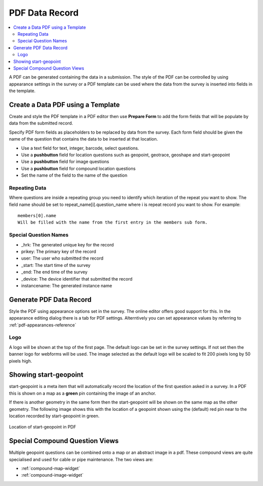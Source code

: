 PDF Data Record
===============

.. contents::
 :local:
 
A PDF can be generated containing the data in a submission.  The style of the PDF can be controlled by using appearance settings in the 
survey or a PDF template can be used where the data from the survey is inserted into fields in the template.

Create a Data PDF using a Template
----------------------------------

Create and style the PDF template in a PDF editor then use **Prepare Form** to add the form fields that will be populate
by data from the submitted record.

Specify PDF form fields as placeholders to be replaced by data from the survey.  Each form field should be given 
the name of the question that contains the data to be inserted at that location.

*  Use a text field for text, integer, barcode, select questions.
*  Use a **pushbutton** field for location questions such as geopoint, geotrace, geoshape and start-geopoint
*  Use a **pushbutton** field for image questions
*  Use a **pushbutton** field for compound location questions
*  Set the name of the field to the name of the question

Repeating Data
+++++++++++++++

Where questions are inside a repeating group you need to identify which iteration of the repeat you want to show.  The field name
should be set to  repeat_name[i].question_name where i is repeat record you want to show.  For example::

  members[0].name  
  Will be filled with the name from the first entry in the members sub form.
  
Special Question Names
++++++++++++++++++++++

*  _hrk:  The generated unique key for the record
*  prikey:  The primary key of the record
*  user: The user who submitted the record
*  _start:  The start time of the survey
*  _end:  The end time of the survey
*  _device:  The device identifier that submitted the record
*  instancename: The generated instance name

Generate PDF Data Record
------------------------

Style the PDF using appearance options set in the survey.  The online editor offers good support for this.  In the appearance
editing dialog there is a tab for PDF settings.  Alterntively you can set appearance values by referring to :ref:`pdf-appearances-reference`

Logo
++++

A logo will be shown at the top of the first page.  The default logo can be set in the survey settings.  If not set then the banner logo for
webforms will be used.  The image selected as the default logo will be scaled to fit 200 pixels long by 50 pixels high.

Showing start-geopoint
----------------------

start-geopoint is a meta item that will automatically record the location of the first question asked in a survey.  In a PDF this is
shown on a map as a **green** pin containing the image of an anchor.  

If there is another geometry in the same form then the start-geopoint will be shown on the same map as the other geometry.  The following
image shows this with the location of a geopoint shown using the (default) red pin near to the location recorded by start-geopoint in green.  

.. figure::  _images/pdf1.jpg
   :align:   center
   :alt: Location of start-geopoint in PDF
   
   Location of start-geopoint in PDF

Special Compound Question Views
-------------------------------

Multiple geopoint questions can be combined onto a map or an abstract image in a pdf.  These compound views are quite specialised and used for
cable or pipe maintenance.  The two views are:

*  :ref:`compound-map-widget`
*  :ref:`compound-image-widget`

